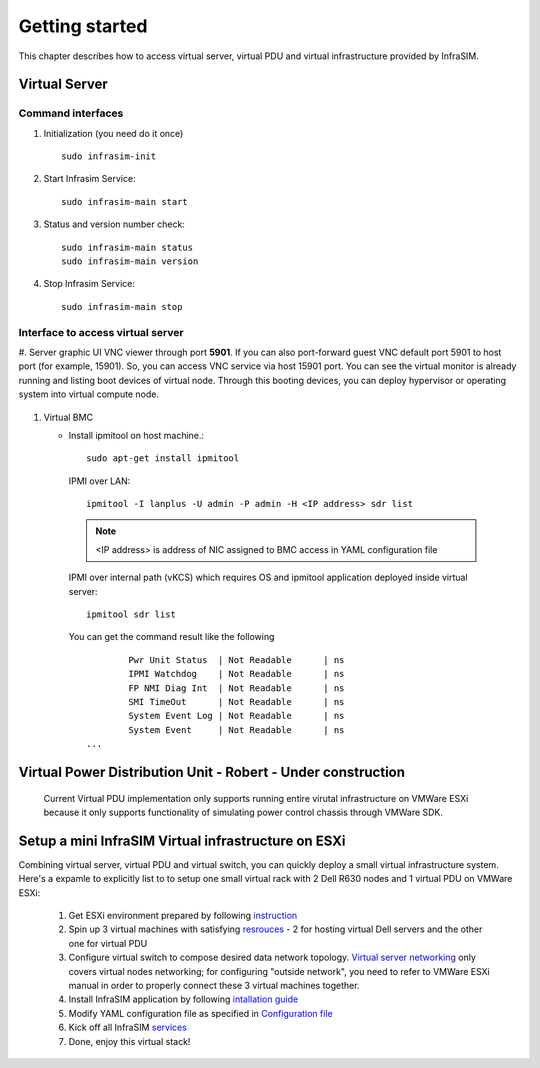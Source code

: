 Getting started
=========================

This chapter describes how to access virtual server, virtual PDU and virtual infrastructure provided by InfraSIM.

Virtual Server
------------------------------------------------

Command interfaces
~~~~~~~~~~~~~~~~~~~~~

#. Initialization (you need do it once) ::

    sudo infrasim-init

#. Start Infrasim Service::

    sudo infrasim-main start

#. Status and version number check::

    sudo infrasim-main status
    sudo infrasim-main version    

#. Stop Infrasim Service::

    sudo infrasim-main stop


Interface to access virtual server
~~~~~~~~~~~~~~~~~~~~~~~~~~~~~~~~~~~~~~~~~

#. Server graphic UI
VNC viewer through port **5901**. If you can also port-forward guest VNC default port 5901 to host port (for example, 15901). So, you can access VNC service via host 15901 port. You can see the virtual monitor is already running and listing boot devices of virtual node. Through this booting devices, you can deploy hypervisor or operating system into virtual compute node.

	  .. image:: _static/vnc.png

#. Virtual BMC

   * Install ipmitool on host machine.::

		sudo apt-get install ipmitool

    IPMI over LAN::

		ipmitool -I lanplus -U admin -P admin -H <IP address> sdr list

    .. note:: <IP address> is address of NIC assigned to BMC access in YAML configuration file

    IPMI over internal path (vKCS) which requires OS and ipmitool application deployed inside virtual server::

        ipmitool sdr list

    You can get the command result like the following ::

		Pwr Unit Status  | Not Readable      | ns
		IPMI Watchdog    | Not Readable      | ns
		FP NMI Diag Int  | Not Readable      | ns
		SMI TimeOut      | Not Readable      | ns
		System Event Log | Not Readable      | ns
		System Event     | Not Readable      | ns
        ...



Virtual Power Distribution Unit - Robert - Under construction
------------------------------------------------

 Current Virtual PDU implementation only supports running entire virutal infrastructure on VMWare ESXi because it only supports functionality of simulating power control chassis through VMWare SDK.


Setup a mini InfraSIM Virtual infrastructure on ESXi
---------------------------------------------------------

Combining virtual server, virtual PDU and virtual switch, you can quickly deploy a small virtual infrastructure system. Here's a expamle to explicitly list to to setup one small virtual rack with 2 Dell R630 nodes and 1 virtual PDU on VMWare ESXi:

    #. Get ESXi environment prepared by following `instruction <how_to.html#how-to-install-vmware-esxi-on-physical-server>`_ 
    #. Spin up 3 virtual machines with satisfying `resrouces <installation.html#resource-requirement>`_ - 2 for hosting virtual Dell servers and the other one for virtual PDU
    #. Configure virtual switch to compose desired data network topology. `Virtual server networking <configuration.html#networking>`_ only covers virtual nodes networking; for configuring "outside network", you need to refer to VMWare ESXi manual in order to properly connect these 3 virtual machines together.
    #. Install InfraSIM application by following `intallation guide <installation.html#installation>`_
    #. Modify YAML configuration file as specified in `Configuration file <configuration.html#virtual-server-configuration-file>`_
    #. Kick off all InfraSIM `services <get_start.html#command-interfaces>`_
    #. Done, enjoy this virtual stack!

.. image:: _static/vrack.png